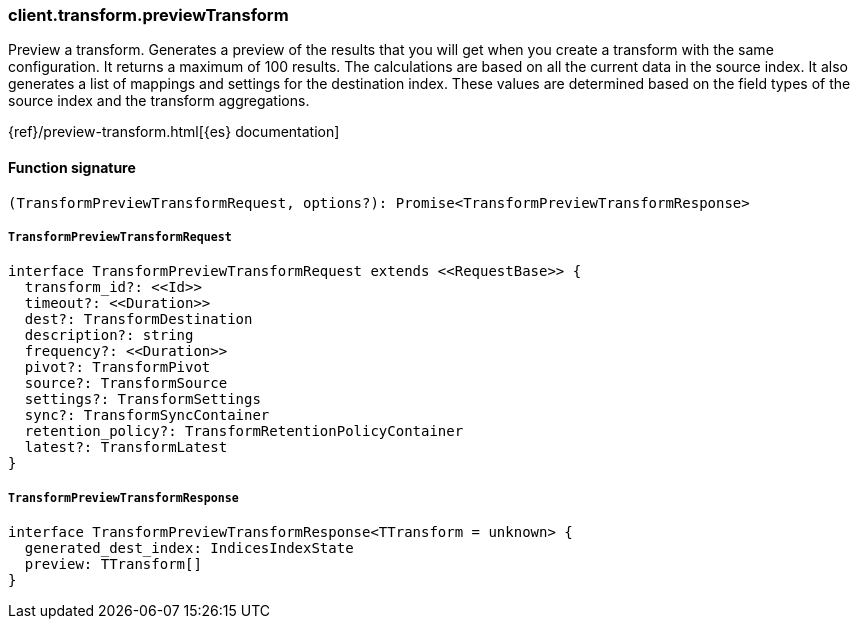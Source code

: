 [[reference-transform-preview_transform]]

////////
===========================================================================================================================
||                                                                                                                       ||
||                                                                                                                       ||
||                                                                                                                       ||
||        ██████╗ ███████╗ █████╗ ██████╗ ███╗   ███╗███████╗                                                            ||
||        ██╔══██╗██╔════╝██╔══██╗██╔══██╗████╗ ████║██╔════╝                                                            ||
||        ██████╔╝█████╗  ███████║██║  ██║██╔████╔██║█████╗                                                              ||
||        ██╔══██╗██╔══╝  ██╔══██║██║  ██║██║╚██╔╝██║██╔══╝                                                              ||
||        ██║  ██║███████╗██║  ██║██████╔╝██║ ╚═╝ ██║███████╗                                                            ||
||        ╚═╝  ╚═╝╚══════╝╚═╝  ╚═╝╚═════╝ ╚═╝     ╚═╝╚══════╝                                                            ||
||                                                                                                                       ||
||                                                                                                                       ||
||    This file is autogenerated, DO NOT send pull requests that changes this file directly.                             ||
||    You should update the script that does the generation, which can be found in:                                      ||
||    https://github.com/elastic/elastic-client-generator-js                                                             ||
||                                                                                                                       ||
||    You can run the script with the following command:                                                                 ||
||       npm run elasticsearch -- --version <version>                                                                    ||
||                                                                                                                       ||
||                                                                                                                       ||
||                                                                                                                       ||
===========================================================================================================================
////////

[discrete]
=== client.transform.previewTransform

Preview a transform. Generates a preview of the results that you will get when you create a transform with the same configuration. It returns a maximum of 100 results. The calculations are based on all the current data in the source index. It also generates a list of mappings and settings for the destination index. These values are determined based on the field types of the source index and the transform aggregations.

{ref}/preview-transform.html[{es} documentation]

[discrete]
==== Function signature

[source,ts]
----
(TransformPreviewTransformRequest, options?): Promise<TransformPreviewTransformResponse>
----

[discrete]
===== `TransformPreviewTransformRequest`

[source,ts]
----
interface TransformPreviewTransformRequest extends <<RequestBase>> {
  transform_id?: <<Id>>
  timeout?: <<Duration>>
  dest?: TransformDestination
  description?: string
  frequency?: <<Duration>>
  pivot?: TransformPivot
  source?: TransformSource
  settings?: TransformSettings
  sync?: TransformSyncContainer
  retention_policy?: TransformRetentionPolicyContainer
  latest?: TransformLatest
}
----

[discrete]
===== `TransformPreviewTransformResponse`

[source,ts]
----
interface TransformPreviewTransformResponse<TTransform = unknown> {
  generated_dest_index: IndicesIndexState
  preview: TTransform[]
}
----

